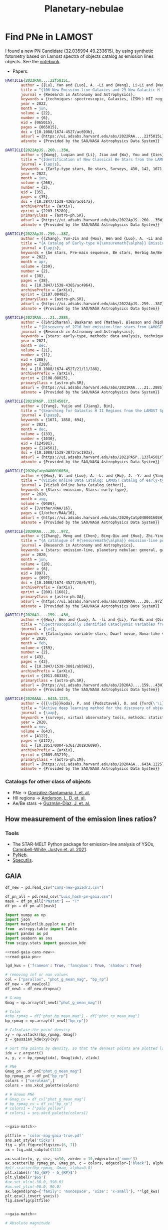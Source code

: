 #+TITLE: Planetary-nebulae
* Find PNe in LAMOST
:PROPERTIES:
:ID:       
:END:

I found a new PN Candidate (32.035994 49.233615), by using synthetic fotometry based on Lamost spectra of objects
catalog as emission lines objects. See the [[https://github.com/AngelGSoto/python-notebooks/blob/master/Lamost%20and%20emission%20line%20objects.ipynb][notebook]].

+ Papers:

#+BEGIN_SRC bibtex
@ARTICLE{2022RAA....22f5015L,
       author = {{Lu}, Yan and {Luo}, A. -Li and {Wang}, Li-Li and {Wang}, You-Fen and {Li}, Yin-Bi and {Han}, Jin-Shu and {Qin}, Li and {Tang}, Yan-Ke and {Qiu}, Bo and {Zhang}, Shuo and {Zhang}, Jian-Nan and {Zhao}, Yong-Heng},
       title = "{106 New Emission-line Galaxies and 29 New Galactic H II Regions are Identified with Spectra in the Unknown Data Set of LAMOST DR7}",
       journal = {Research in Astronomy and Astrophysics},
       keywords = {techniques: spectroscopic, Galaxies, (ISM:) HII regions},
       year = 2022,
       month = jun,
       volume = {22},
       number = {6},
       eid = {065015},
       pages = {065015},
       doi = {10.1088/1674-4527/ac693b},
       adsurl = {https://ui.adsabs.harvard.edu/abs/2022RAA....22f5015L},
       adsnote = {Provided by the SAO/NASA Astrophysics Data System}}

#+END_SRC

#+BEGIN_SRC bibtex
@ARTICLE{2022ApJS..260...35W,
       author = {{Wang}, Luqian and {Li}, Jiao and {Wu}, You and {Gies}, Douglas R. and {Liu}, Jin Zhong and {Liu}, Chao and {Guo}, Yanjun and {Chen}, Xuefei and {Han}, Zhanwen},
       title = "{Identification of New Classical Be Stars from the LAMOST Medium Resolution Survey}",
       journal = {\apjs},
       keywords = {Early-type stars, Be stars, Surveys, 430, 142, 1671, Astrophysics - Solar and Stellar Astrophysics, Astrophysics - Astrophysics of Galaxies},
       year = 2022,
       month = jun,
       volume = {260},
       number = {2},
       eid = {35},
       pages = {35},
       doi = {10.3847/1538-4365/ac617a},
       archivePrefix = {arXiv},
       eprint = {2203.15289},
       primaryClass = {astro-ph.SR},
       adsurl = {https://ui.adsabs.harvard.edu/abs/2022ApJS..260...35W},
       adsnote = {Provided by the SAO/NASA Astrophysics Data System}}
#+END_SRC

#+BEGIN_SRC bibtex
@ARTICLE{2022ApJS..259...38Z,
       author = {{Zhang}, Yun-Jin and {Hou}, Wen and {Luo}, A. -Li and {Li}, Shuo and {Qin}, Li and {Lu}, Yan and {Li}, Yin-Bi and {Chen}, Jian-Jun and {Zhao}, Yong-Heng},
       title = "{A Catalog of Early-type H{\ensuremath{\alpha}} Emission-line Stars and 62 Newly Confirmed Herbig Ae/Be Stars from LAMOST Data Release 7}",
       journal = {\apjs},
       keywords = {Ae stars, Pre-main sequence, Be stars, Herbig Ae/Be stars, 20, 1289, 142, 723, Astrophysics - Solar and Stellar Astrophysics},
       year = 2022,
       month = apr,
       volume = {259},
       number = {2},
       eid = {38},
       pages = {38},
       doi = {10.3847/1538-4365/ac4964},
       archivePrefix = {arXiv},
       eprint = {2107.00402},
       primaryClass = {astro-ph.SR},
       adsurl = {https://ui.adsabs.harvard.edu/abs/2022ApJS..259...38Z},
       adsnote = {Provided by the SAO/NASA Astrophysics Data System}}
#+END_SRC

#+BEGIN_SRC bibtex
@ARTICLE{2021RAA....21..288S,
       author = {{Shridharan}, Baskaran and {Mathew}, Blesson and {Nidhi}, Sabu and {Anusha}, Ravikumar and {Arun}, Roy and {Kartha}, Sreeja S. and {Kumar}, Yerra Bharat},
       title = "{Discovery of 2716 hot emission-line stars from LAMOST DR5}",
       journal = {Research in Astronomy and Astrophysics},
       keywords = {stars: early-type, methods: data analysis, techniques: photometric, astronomical databases: catalogs, Astrophysics - Solar and Stellar Astrophysics},
       year = 2021,
       month = dec,
       volume = {21},
       number = {11},
       eid = {288},
       pages = {288},
       doi = {10.1088/1674-4527/21/11/288},
       archivePrefix = {arXiv},
       eprint = {2108.08025},
       primaryClass = {astro-ph.SR},
       adsurl = {https://ui.adsabs.harvard.edu/abs/2021RAA....21..288S},
       adsnote = {Provided by the SAO/NASA Astrophysics Data System}}
#+END_SRC

#+BEGIN_SRC bibtex
@ARTICLE{2021PASP..133l4501Y,
       author = {{Yang}, Yujie and {Jiang}, Bin},
       title = "{Searching for Galactic H II Regions from the LAMOST Spectroscopic Database}",
       journal = {\pasp},
       keywords = {1671, 1858, 694},
       year = 2021,
       month = dec,
       volume = {133},
       number = {1030},
       eid = {124501},
       pages = {124501},
       doi = {10.1088/1538-3873/ac193a},
       adsurl = {https://ui.adsabs.harvard.edu/abs/2021PASP..133l4501Y},
       adsnote = {Provided by the SAO/NASA Astrophysics Data System}}
#+END_SRC

#+BEGIN_SRC bibtex
@ARTICLE{2020yCatp040001605H,
       author = {{Hou}, W. and {Luo}, A. -L. and {Hu}, J. -Y. and {Yang}, H. -F. and {Du}, C. -D. and {Liu}, C. and {Lee}, C. -D. and {Lin}, C. -C. and {Wang}, Y. -F. and {Zhang}, Y. and {Cao}, Z. -H. and {Hou}, Y. -H.},
       title = "{VizieR Online Data Catalog: LAMOST catalog of early-type emission-line stars (Hou+, 2016)}",
       journal = {VizieR Online Data Catalog (other)},
       keywords = {Stars: emission, Stars: early-type},
       year = 2020,
       month = aug,
       volume = {0400},
       eid = {J/other/RAA/16},
       pages = {J/other/RAA/16},
       adsurl = {https://ui.adsabs.harvard.edu/abs/2020yCatp040001605H},
       adsnote = {Provided by the SAO/NASA Astrophysics Data System}}
#+END_SRC

#+BEGIN_SRC bibtex
@ARTICLE{2020RAA....20...97Z,
       author = {{Zhang}, Meng and {Chen}, Bing-Qiu and {Huo}, Zhi-Ying and {Zhang}, Hua-Wei and {Xiang}, Mao-Sheng and {Yuan}, Hai-Bo and {Huang}, Yang and {Wang}, Chun and {Liu}, Xiao-Wei},
       title = "{A catalogue of H{\ensuremath{\alpha}} emission-line point sources in the vicinity fields of M 31 and M 33 from the LAMOST survey}",
       journal = {Research in Astronomy and Astrophysics},
       keywords = {stars: emission-line, planetary nebulae: general, galaxies: individual (M 31, M 33), 694, Astrophysics - Astrophysics of Galaxies},
       year = 2020,
       month = jun,
       volume = {20},
       number = {6},
       eid = {097},
       pages = {097},
       doi = {10.1088/1674-4527/20/6/97},
       archivePrefix = {arXiv},
       eprint = {2001.11681},
       primaryClass = {astro-ph.GA},
       adsurl = {https://ui.adsabs.harvard.edu/abs/2020RAA....20...97Z},
       adsnote = {Provided by the SAO/NASA Astrophysics Data System}}
#+END_SRC

#+BEGIN_SRC bibtex
@ARTICLE{2020AJ....159...43H,
       author = {{Hou}, Wen and {Luo}, A. -li and {Li}, Yin-Bi and {Qin}, Li},
       title = "{Spectroscopically Identified Cataclysmic Variables from the LAMOST Survey. I. The Sample}",
       journal = {\aj},
       keywords = {Cataclysmic variable stars, Dwarf novae, Nova-like variable stars, Catalogs, Astronomy data analysis, 203, 418, 1126, 205, 1858, Astrophysics - Solar and Stellar Astrophysics},
       year = 2020,
       month = feb,
       volume = {159},
       number = {2},
       eid = {43},
       pages = {43},
       doi = {10.3847/1538-3881/ab5962},
       archivePrefix = {arXiv},
       eprint = {1911.08338},
       primaryClass = {astro-ph.SR},
       adsurl = {https://ui.adsabs.harvard.edu/abs/2020AJ....159...43H},
       adsnote = {Provided by the SAO/NASA Astrophysics Data System}}
#+END_SRC

#+BEGIN_SRC bibtex
@ARTICLE{2020A&A...643A.122S,
       author = {{{\v{S}}koda}, P. and {Podsztavek}, O. and {Tvrd{\'\i}k}, P.},
       title = "{Active deep learning method for the discovery of objects of interest in large spectroscopic surveys{\ensuremath{\star}}}",
       journal = {\aap},
       keywords = {surveys, virtual observatory tools, methods: statistical, techniques: spectroscopic, stars: emission-line, Be, line: profiles, Astrophysics - Instrumentation and Methods for Astrophysics, Computer Science - Machine Learning},
       year = 2020,
       month = nov,
       volume = {643},
       eid = {A122},
       pages = {A122},
       doi = {10.1051/0004-6361/201936090},
       archivePrefix = {arXiv},
       eprint = {2009.03219},
       primaryClass = {astro-ph.IM},
       adsurl = {https://ui.adsabs.harvard.edu/abs/2020A&A...643A.122S},
       adsnote = {Provided by the SAO/NASA Astrophysics Data System}}
#+END_SRC

*** Catalogs for other class of objects

+ PNe -> [[https://ui.adsabs.harvard.edu/abs/2021A%26A...656A..51G/abstract][González-Santamaría, I. et. al.]]
+ HII regions -> [[https://ui.adsabs.harvard.edu/abs/2014ApJS..212....1A/abstract][Anderson, L. D. et. al.]]
+ Ae/Be stars -> [[https://ui.adsabs.harvard.edu/abs/2021A%26A...650A.182G/abstract][Guzmán-Díaz, J. et. al.]]

** How measurement of the emission lines ratios?
*** Tools
   + The STAR-MELT Python package for emission-line analysis of YSOs, [[https://ui.adsabs.harvard.edu/abs/2021MNRAS.507.3331C/abstract][Campbell-White, Justyn et. al. 2021]].
   + [[https://www.aanda.org/articles/aa/pdf/2015/01/aa23152-13.pdf][PyNeb]].
   + [[https://specutils.readthedocs.io/en/stable/analysis.html][Specutils]].
   
** GAIA
:PROPERTIES:
:header-args: :noweb yes :dir data
:END:

#+name: read-gaia-cans-new
#+BEGIN_SRC python
  df_new = pd.read_csv("cans-new-gaiadr3.csv")
#+END_SRC

#+name: read-gaia-pn
#+BEGIN_SRC python
  df_pn_all = pd.read_csv("Luis_hash-pn-gaia.csv")
  mask = df_pn_all["PNstat"] == "T"
  df_pn = df_pn_all[mask]
#+END_SRC


#+name: gaia-match
#+BEGIN_SRC python :results output
  import numpy as np
  import json
  import matplotlib.pyplot as plt
  from  astropy.table import Table
  import pandas as pd
  import seaborn as sns
  from scipy.stats import gaussian_kde
  
  <<read-gaia-cans-new>>
  <<read-gaia-pn>>
  
  lgd_kws = {'frameon': True, 'fancybox': True, 'shadow': True}
  
  # removing inf or nan values
  col = ["parallax", "phot_g_mean_mag", "bp_rp"] 
  df_new = df_new[col] 
  df_new1 = df_new.dropna()
 
  # G-mag
  Gmag = np.array(df_new1["phot_g_mean_mag"]) 
  
  # Color
  #cbp_rpmag = df["phot_bp_mean_mag"] - df["phot_rp_mean_mag"]
  bp_rpmag = np.array(df_new1["bp_rp"])
  
  # Calculate the point density
  xy = np.vstack([bp_rpmag, Gmag])
  z = gaussian_kde(xy)(xy)
  
  # Sort the points by density, so that the densest points are plotted last
  idx = z.argsort()
  x, y, z = bp_rpmag[idx], Gmag[idx], z[idx]
  
  # PNe
  Gmag_pn = df_pn["phot_g_mean_mag"]
  bp_rpmag_pn = df_pn["bp_rp"]
  colors = ["cerulean",]
  colors = sns.xkcd_palette(colors)
  
  # # known PNe
  # Gmag_cv = df_cv["phot_g_mean_mag"]
  # bp_rpmag_cv = df_cv["bp_rp"]
  # colors1 = ["pale yellow"]
  # colors1 = sns.xkcd_palette(colors1)
  
#+END_SRC

#+BEGIN_SRC python :return pltfile :results file 
  
  <<gaia-match>>
  
  pltfile = 'color-mag-gaia-true.pdf'
  sns.set_style('ticks')
  fig = plt.figure(figsize=(6, 7))
  ax = fig.add_subplot(111)
  
  ax.scatter(x, y, c=z, s=50, zorder = 10,edgecolor=['none'])
  ax.scatter(bp_rpmag_pn, Gmag_pn, c = colors, edgecolor=['black'], alpha = 0.4, s = 50)
  #plt.scatter(bp_rpmag, Gmag, alpha=0.8)
  plt.xlabel(r'$G_{BP} - G_{RP}$')
  plt.ylabel(r'$G$')
  #ax.set_xlim(-30.0, 390.0)
  #ax.set_ylim(-90.0, 90.0)
  ax.legend(prop={'family': 'monospace', 'size': 'x-small'}, **lgd_kws)
  plt.gca().invert_yaxis()
  fig.savefig(pltfile)     
  
#+END_SRC

#+RESULTS:
[[file:data/color-mag-gaia-all.pdf]]

#+BEGIN_SRC python :return pltfile :results file :results output
  
  <<gaia-match>>
  
  # Absolute magnitude
  
  # G-mag
  Gmag_abs = np.array(df_new1["phot_g_mean_mag"]) + 5*np.log10(np.array(df_new1["parallax"] / 1000.)) + 5
  
  # Color
  bp_rpmag = np.array(df_new1["bp_rp"])  
  
  # Creating new pandas table
  data = {'G_abs':Gmag_abs,
	  'bp_rp':bp_rpmag}
  df_result = pd.DataFrame(data)
  
  df_result_new = df_result.dropna()
  
  G_abs = np.array(df_result_new["G_abs"])
  bp_rp = np.array(df_result_new["bp_rp"])
  # Calculate the point density
  xy = np.vstack([bp_rp, G_abs])
  z = gaussian_kde(xy)(xy)
  
  # Sort the points by density, so that the densest points are plotted last
  idx = z.argsort()
  x, y, z = bp_rp[idx], G_abs[idx], z[idx]
  
  # PN
  Gmag_pn_abs = df_pn["phot_g_mean_mag"] + 5*np.log10(np.array(df_pn["parallax"] / 1000.)) + 5
  bp_rpmag_pn = df_pn["bp_rp"]
  colors = ["cerulean",]
  colors = sns.xkcd_palette(colors)
  
  # # CV
  # Gmag_cv_abs = df_cv["phot_g_mean_mag"] + 5*np.log10(np.array(df_cv["parallax"] / 1000.)) + 5
  # bp_rpmag_cv = df_cv["bp_rp"]
  # colors1 = ["pale yellow",]
  # colors1 = sns.xkcd_palette(colors1)
  
  pltfile = 'color-mag_abs-gaia.pdf'
  sns.set_style('ticks')
  fig = plt.figure(figsize=(6, 7))
  ax = fig.add_subplot(111)
  ax.scatter(x, y, c=z, s=50, edgecolor=['none'])
  ax.scatter(bp_rpmag_pn, Gmag_pn_abs, c = colors, edgecolor=['black'], alpha = 0.4,
	     s = 50, label= "PN")
  #ax.scatter(bp_rpmag_cv, Gmag_cv_abs, c = colors1, edgecolor=['black'], alpha = 0.9, s = 50)
  #plt.scatter(bp_rpmag, Gmag_abs, alpha=0.8)
  plt.xlabel(r'$G_{BP} - G_{RP}$')
  plt.ylabel(r'$M_G + A_G$')
  #ax.set_xlim(-30.0, 390.0)
  #ax.set_ylim(-90.0, 90.0)
  ax.legend(prop={'family': 'monospace', 'size': 'x-small'}, **lgd_kws)
  plt.gca().invert_yaxis()
  fig.savefig(pltfile)  
  
#+END_SRC

#+RESULTS:
[[file:data]]

#+BEGIN_SRC python :return pltfile :results file :results output
  
  <<gaia-match>>
  
  # removing inf or nan values
  col = ["parallax"] 
  df_new = df_new[col] 
  df_new1 =  df_new.dropna()

  d = 1 / df_new1["parallax"] 

  # QSOs from simbad
  df_pn_new = df_pn[col] 
  df_pn_new1 =  df_pn_new.dropna()

  d_pn = 1 / df_pn_new1["parallax"] 

  pltfile = 'dist-distance-gaia.pdf'
  with sns.axes_style("ticks"):
    # Bar diagram
    fig, ax1 = plt.subplots(1, 1, figsize=(10, 6), sharex=True)
    plt.xlabel(r"$D(Kpc)$", fontsize=33)
    plt.ylabel(r"Density", fontsize=33)
    plt.tick_params(axis='x', labelsize=33) 
    plt.tick_params(axis='y', labelsize=33)
    d = [x for x in d]
    sns.distplot(d,norm_hist=True, kde=False, ax=ax1,
                 bins=2000, color='r')
    d_pn = [x for x in d_pn]
    sns.distplot(d_pn, norm_hist=True, kde=False, ax=ax1,
                 bins=2000, color='b', label = "PN")
                
    ax1.set(xlim=[-50, 70])
    ax1.legend(loc='upper left')
    ymax = ax1.get_ybound()[1]
    sns.despine()
    plt.tight_layout()
    plt.savefig(pltfile)
  
#+END_SRC

#+RESULTS:
[[file:data]]

** Matches
   I had performed a systematic cross-match between different class of objects and GAIA and panstarr. For that I used =TOPCAT=.
   
